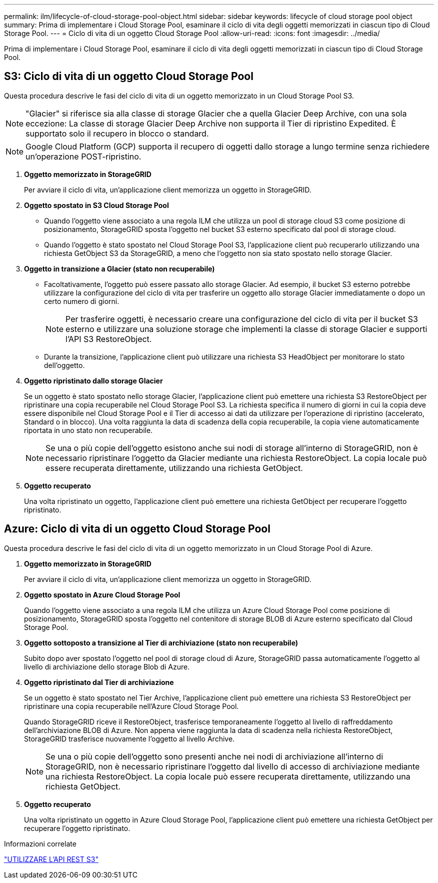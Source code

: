 ---
permalink: ilm/lifecycle-of-cloud-storage-pool-object.html 
sidebar: sidebar 
keywords: lifecycle of cloud storage pool object 
summary: Prima di implementare i Cloud Storage Pool, esaminare il ciclo di vita degli oggetti memorizzati in ciascun tipo di Cloud Storage Pool. 
---
= Ciclo di vita di un oggetto Cloud Storage Pool
:allow-uri-read: 
:icons: font
:imagesdir: ../media/


[role="lead"]
Prima di implementare i Cloud Storage Pool, esaminare il ciclo di vita degli oggetti memorizzati in ciascun tipo di Cloud Storage Pool.



== S3: Ciclo di vita di un oggetto Cloud Storage Pool

Questa procedura descrive le fasi del ciclo di vita di un oggetto memorizzato in un Cloud Storage Pool S3.


NOTE: "Glacier" si riferisce sia alla classe di storage Glacier che a quella Glacier Deep Archive, con una sola eccezione: La classe di storage Glacier Deep Archive non supporta il Tier di ripristino Expedited. È supportato solo il recupero in blocco o standard.


NOTE: Google Cloud Platform (GCP) supporta il recupero di oggetti dallo storage a lungo termine senza richiedere un'operazione POST-ripristino.

. *Oggetto memorizzato in StorageGRID*
+
Per avviare il ciclo di vita, un'applicazione client memorizza un oggetto in StorageGRID.

. *Oggetto spostato in S3 Cloud Storage Pool*
+
** Quando l'oggetto viene associato a una regola ILM che utilizza un pool di storage cloud S3 come posizione di posizionamento, StorageGRID sposta l'oggetto nel bucket S3 esterno specificato dal pool di storage cloud.
** Quando l'oggetto è stato spostato nel Cloud Storage Pool S3, l'applicazione client può recuperarlo utilizzando una richiesta GetObject S3 da StorageGRID, a meno che l'oggetto non sia stato spostato nello storage Glacier.


. *Oggetto in transizione a Glacier (stato non recuperabile)*
+
** Facoltativamente, l'oggetto può essere passato allo storage Glacier. Ad esempio, il bucket S3 esterno potrebbe utilizzare la configurazione del ciclo di vita per trasferire un oggetto allo storage Glacier immediatamente o dopo un certo numero di giorni.
+

NOTE: Per trasferire oggetti, è necessario creare una configurazione del ciclo di vita per il bucket S3 esterno e utilizzare una soluzione storage che implementi la classe di storage Glacier e supporti l'API S3 RestoreObject.

** Durante la transizione, l'applicazione client può utilizzare una richiesta S3 HeadObject per monitorare lo stato dell'oggetto.


. *Oggetto ripristinato dallo storage Glacier*
+
Se un oggetto è stato spostato nello storage Glacier, l'applicazione client può emettere una richiesta S3 RestoreObject per ripristinare una copia recuperabile nel Cloud Storage Pool S3. La richiesta specifica il numero di giorni in cui la copia deve essere disponibile nel Cloud Storage Pool e il Tier di accesso ai dati da utilizzare per l'operazione di ripristino (accelerato, Standard o in blocco). Una volta raggiunta la data di scadenza della copia recuperabile, la copia viene automaticamente riportata in uno stato non recuperabile.

+

NOTE: Se una o più copie dell'oggetto esistono anche sui nodi di storage all'interno di StorageGRID, non è necessario ripristinare l'oggetto da Glacier mediante una richiesta RestoreObject. La copia locale può essere recuperata direttamente, utilizzando una richiesta GetObject.

. *Oggetto recuperato*
+
Una volta ripristinato un oggetto, l'applicazione client può emettere una richiesta GetObject per recuperare l'oggetto ripristinato.





== Azure: Ciclo di vita di un oggetto Cloud Storage Pool

Questa procedura descrive le fasi del ciclo di vita di un oggetto memorizzato in un Cloud Storage Pool di Azure.

. *Oggetto memorizzato in StorageGRID*
+
Per avviare il ciclo di vita, un'applicazione client memorizza un oggetto in StorageGRID.

. *Oggetto spostato in Azure Cloud Storage Pool*
+
Quando l'oggetto viene associato a una regola ILM che utilizza un Azure Cloud Storage Pool come posizione di posizionamento, StorageGRID sposta l'oggetto nel contenitore di storage BLOB di Azure esterno specificato dal Cloud Storage Pool.

. *Oggetto sottoposto a transizione al Tier di archiviazione (stato non recuperabile)*
+
Subito dopo aver spostato l'oggetto nel pool di storage cloud di Azure, StorageGRID passa automaticamente l'oggetto al livello di archiviazione dello storage Blob di Azure.

. *Oggetto ripristinato dal Tier di archiviazione*
+
Se un oggetto è stato spostato nel Tier Archive, l'applicazione client può emettere una richiesta S3 RestoreObject per ripristinare una copia recuperabile nell'Azure Cloud Storage Pool.

+
Quando StorageGRID riceve il RestoreObject, trasferisce temporaneamente l'oggetto al livello di raffreddamento dell'archiviazione BLOB di Azure. Non appena viene raggiunta la data di scadenza nella richiesta RestoreObject, StorageGRID trasferisce nuovamente l'oggetto al livello Archive.

+

NOTE: Se una o più copie dell'oggetto sono presenti anche nei nodi di archiviazione all'interno di StorageGRID, non è necessario ripristinare l'oggetto dal livello di accesso di archiviazione mediante una richiesta RestoreObject. La copia locale può essere recuperata direttamente, utilizzando una richiesta GetObject.

. *Oggetto recuperato*
+
Una volta ripristinato un oggetto in Azure Cloud Storage Pool, l'applicazione client può emettere una richiesta GetObject per recuperare l'oggetto ripristinato.



.Informazioni correlate
link:../s3/index.html["UTILIZZARE L'API REST S3"]
